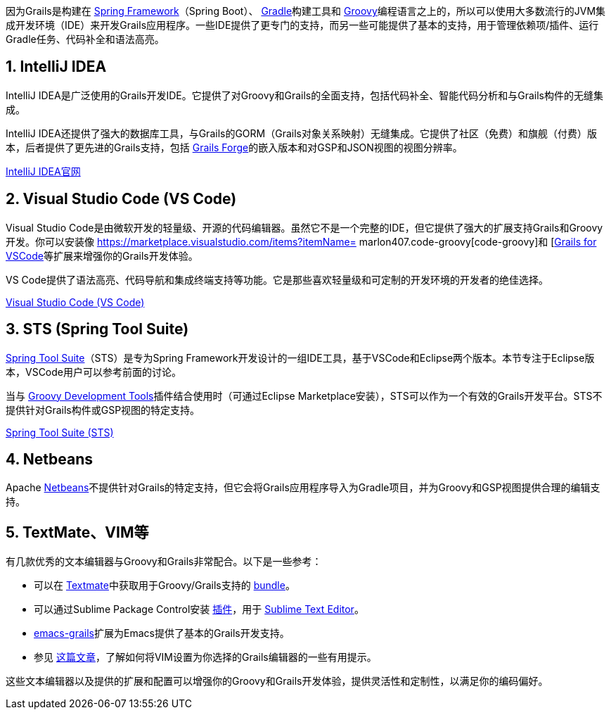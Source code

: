 因为Grails是构建在 https://spring.io[Spring Framework]（Spring Boot）、 https://gradle.org/[Gradle]构建工具和 https://groovy-lang.org[Groovy]编程语言之上的，所以可以使用大多数流行的JVM集成开发环境（IDE）来开发Grails应用程序。一些IDE提供了更专门的支持，而另一些可能提供了基本的支持，用于管理依赖项/插件、运行Gradle任务、代码补全和语法高亮。

== 1. IntelliJ IDEA

IntelliJ IDEA是广泛使用的Grails开发IDE。它提供了对Groovy和Grails的全面支持，包括代码补全、智能代码分析和与Grails构件的无缝集成。

IntelliJ IDEA还提供了强大的数据库工具，与Grails的GORM（Grails对象关系映射）无缝集成。它提供了社区（免费）和旗舰（付费）版本，后者提供了更先进的Grails支持，包括 https://start.grails.org[Grails Forge]的嵌入版本和对GSP和JSON视图的视图分辨率。

https://www.jetbrains.com/idea/[IntelliJ IDEA官网]

== 2. Visual Studio Code (VS Code)

Visual Studio Code是由微软开发的轻量级、开源的代码编辑器。虽然它不是一个完整的IDE，但它提供了强大的扩展支持Grails和Groovy开发。你可以安装像 https://marketplace.visualstudio.com/items?itemName= marlon407.code-groovy[code-groovy]和 [https://marketplace.visualstudio.com/items?itemName=GDOTecnologia.gfvscode[Grails for VSCode]等扩展来增强你的Grails开发体验。

VS Code提供了语法高亮、代码导航和集成终端支持等功能。它是那些喜欢轻量级和可定制的开发环境的开发者的绝佳选择。

https://code.visualstudio.com/[Visual Studio Code (VS Code)]

== 3. STS (Spring Tool Suite)

https://spring.io/tools[Spring Tool Suite]（STS）是专为Spring Framework开发设计的一组IDE工具，基于VSCode和Eclipse两个版本。本节专注于Eclipse版本，VSCode用户可以参考前面的讨论。

当与 https://marketplace.eclipse.org/content/groovy-development-tools[Groovy Development Tools]插件结合使用时（可通过Eclipse Marketplace安装），STS可以作为一个有效的Grails开发平台。STS不提供针对Grails构件或GSP视图的特定支持。

https://spring.io/tools/sts[Spring Tool Suite (STS)]

== 4. Netbeans

Apache https://netbeans.apache.org[Netbeans]不提供针对Grails的特定支持，但它会将Grails应用程序导入为Gradle项目，并为Groovy和GSP视图提供合理的编辑支持。

== 5. TextMate、VIM等

有几款优秀的文本编辑器与Groovy和Grails非常配合。以下是一些参考：

* 可以在 http://macromates.com[Textmate]中获取用于Groovy/Grails支持的 https://github.com/textmate/groovy-grails.tmbundle[bundle]。
* 可以通过Sublime Package Control安装 https://packagecontrol.io/packages/Grails[插件]，用于 http://www.sublimetext.com[Sublime Text Editor]。
* https://github.com/lifeisfoo/emacs-grails[emacs-grails]扩展为Emacs提供了基本的Grails开发支持。
* 参见 http://www.objectpartners.com/2012/02/21/using-vim-as-your-grails-ide-part-1-navigating-your-project/[这篇文章]，了解如何将VIM设置为你选择的Grails编辑器的一些有用提示。

这些文本编辑器以及提供的扩展和配置可以增强你的Groovy和Grails开发体验，提供灵活性和定制性，以满足你的编码偏好。